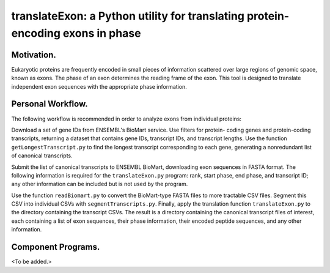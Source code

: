 ===============================================================================
translateExon: a Python utility for translating protein-encoding exons in phase
===============================================================================

Motivation.
~~~~~~~~~~~

Eukaryotic proteins are frequently encoded in small pieces of information scattered
over large regions of genomic space, known as exons. The phase of an exon determines
the reading frame of the exon. This tool is designed to translate independent 
exon sequences with the appropriate phase information.

Personal Workflow.
~~~~~~~~~~~~~~~~~~

The following workflow is recommended in order to analyze exons from individual
proteins:

Download a set of gene IDs from ENSEMBL's BioMart service. Use filters for protein-
coding genes and protein-coding transcripts, returning a dataset that contains
gene IDs, transcript IDs, and transcript lengths. Use the function
``getLongestTranscript.py`` to find the longest transcript corresponding to each
gene, generating a nonredundant list of canonical transcripts.

Submit the list of canonical transcripts to ENSEMBL BioMart, downloading exon
sequences in FASTA format. The following information is required for the
``translateExon.py`` program: rank, start phase, end phase, and transcript ID; 
any other information can be included but is not used by the program.

Use the function ``readBiomart.py`` to convert the BioMart-type FASTA files to
more tractable CSV files. Segment this CSV into individual CSVs with 
``segmentTranscripts.py``. Finally, apply the translation function ``translateExon.py``
to the directory containing the transcript CSVs. The result is a directory
containing the canonical transcript files of interest, each containing a list
of exon sequences, their phase information, their encoded peptide sequences,
and any other information.

Component Programs.
~~~~~~~~~~~~~~~~~~~

<To be added.>
